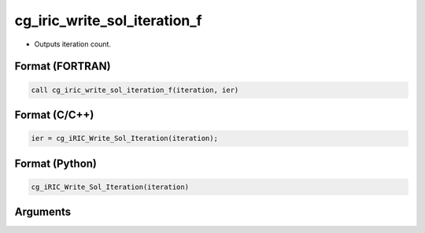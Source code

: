cg_iric_write_sol_iteration_f
=============================

-  Outputs iteration count.

Format (FORTRAN)
------------------
.. code-block:: fortran

   call cg_iric_write_sol_iteration_f(iteration, ier)

Format (C/C++)
----------------
.. code-block:: c

   ier = cg_iRIC_Write_Sol_Iteration(iteration);

Format (Python)
----------------
.. code-block:: python

   cg_iRIC_Write_Sol_Iteration(iteration)

Arguments
---------

.. csv-table:: Arguments of cg_iric_write_sol_iteration_f
   :file: cg_iric_write_sol_iteration_f_args.csv
   :header-rows: 1

